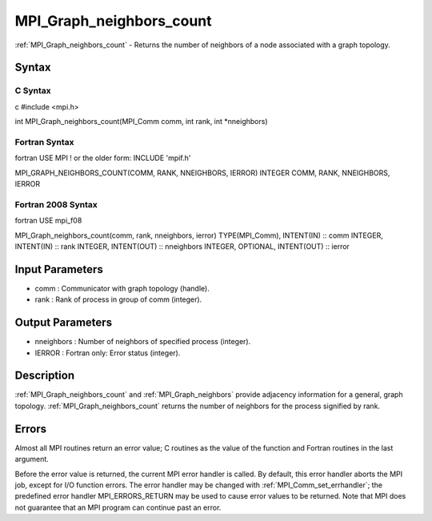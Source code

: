 .. _mpi_graph_neighbors_count:

MPI_Graph_neighbors_count
=========================

.. include_body

:ref:`MPI_Graph_neighbors_count` - Returns the number of neighbors of a node
associated with a graph topology.

Syntax
------

C Syntax
^^^^^^^^

c #include <mpi.h>

int MPI_Graph_neighbors_count(MPI_Comm comm, int rank, int \*nneighbors)

Fortran Syntax
^^^^^^^^^^^^^^

fortran USE MPI ! or the older form: INCLUDE 'mpif.h'

MPI_GRAPH_NEIGHBORS_COUNT(COMM, RANK, NNEIGHBORS, IERROR) INTEGER COMM,
RANK, NNEIGHBORS, IERROR

Fortran 2008 Syntax
^^^^^^^^^^^^^^^^^^^

fortran USE mpi_f08

MPI_Graph_neighbors_count(comm, rank, nneighbors, ierror)
TYPE(MPI_Comm), INTENT(IN) :: comm INTEGER, INTENT(IN) :: rank INTEGER,
INTENT(OUT) :: nneighbors INTEGER, OPTIONAL, INTENT(OUT) :: ierror

Input Parameters
----------------

-  comm : Communicator with graph topology (handle).
-  rank : Rank of process in group of comm (integer).

Output Parameters
-----------------

-  nneighbors : Number of neighbors of specified process (integer).
-  IERROR : Fortran only: Error status (integer).

Description
-----------

:ref:`MPI_Graph_neighbors_count` and :ref:`MPI_Graph_neighbors` provide adjacency
information for a general, graph topology. :ref:`MPI_Graph_neighbors_count`
returns the number of neighbors for the process signified by rank.

Errors
------

Almost all MPI routines return an error value; C routines as the value
of the function and Fortran routines in the last argument.

Before the error value is returned, the current MPI error handler is
called. By default, this error handler aborts the MPI job, except for
I/O function errors. The error handler may be changed with
:ref:`MPI_Comm_set_errhandler`; the predefined error handler MPI_ERRORS_RETURN
may be used to cause error values to be returned. Note that MPI does not
guarantee that an MPI program can continue past an error.


.. seealso:: :ref:`MPI_Graph_neighbors`
